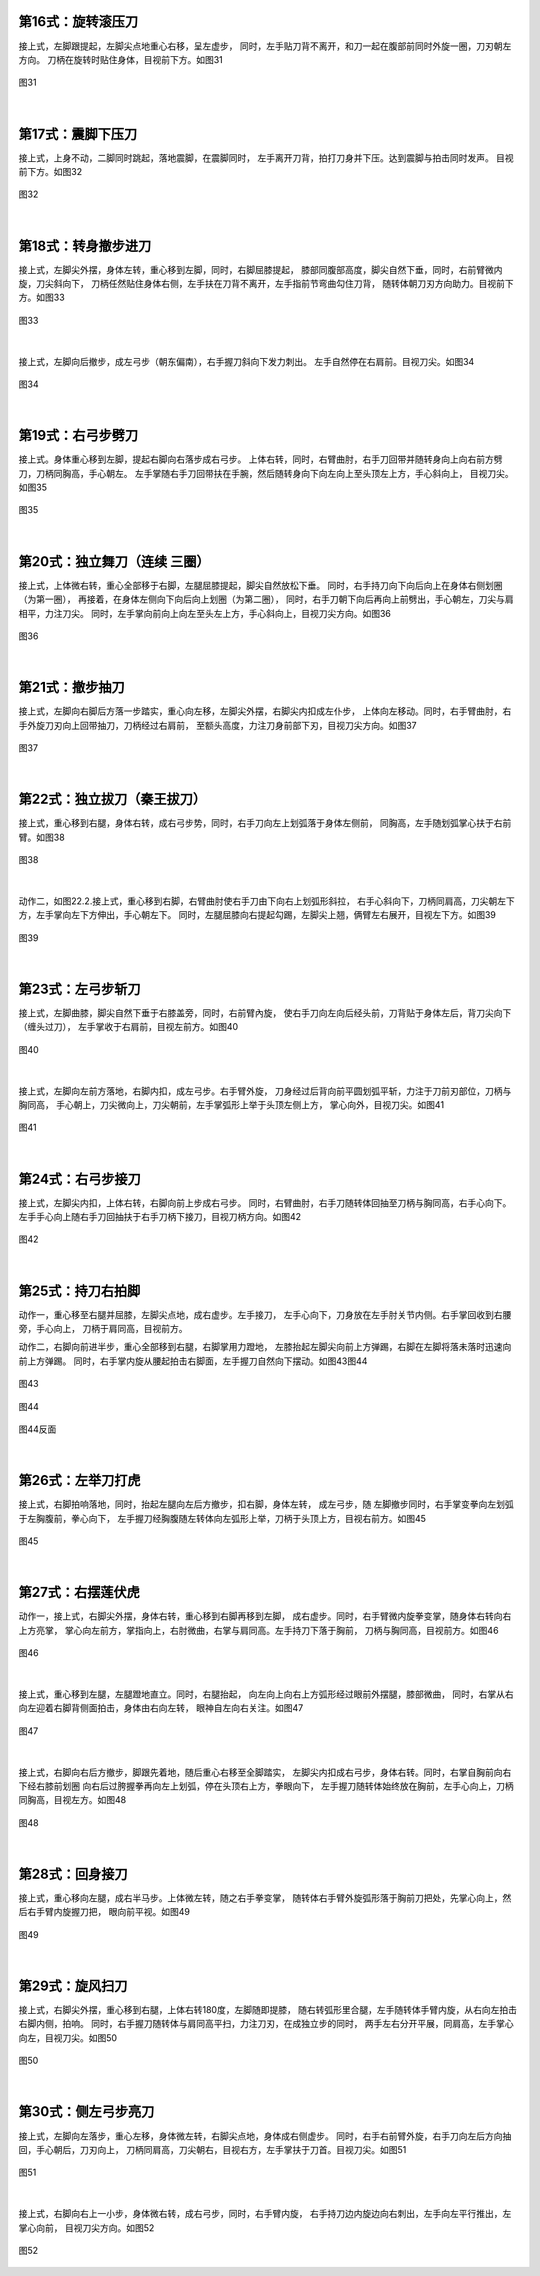 
第16式：旋转滚压刀
----------------------

接上式，左脚跟提起，左脚尖点地重心右移，呈左虚步，
同时，左手贴刀背不离开，和刀一起在腹部前同时外旋一圈，刀刃朝左方向。
刀柄在旋转时贴住身体，目视前下方。如图31

.. figure:: _static/tu31.png
    :align: center
    :width: 47%

    图31

|

第17式：震脚下压刀
----------------------

接上式，上身不动，二脚同时跳起，落地震脚，在震脚同时，
左手离开刀背，拍打刀身并下压。达到震脚与拍击同时发声。
目视前下方。如图32

.. figure:: _static/tu32.png
    :align: center
    :width: 50%

    图32

|

第18式：转身撤步进刀
----------------------

接上式，左脚尖外摆，身体左转，重心移到左脚，同时，右脚屈膝提起，
膝部同腹部高度，脚尖自然下垂，同时，右前臂微内旋，刀尖斜向下，
刀柄任然贴住身体右侧，左手扶在刀背不离开，左手指前节弯曲勾住刀背，
随转体朝刀刃方向助力。目视前下方。如图33

.. figure:: _static/tu33.png
    :align: center
    :width: 61%

    图33

|

接上式，左脚向后撤步，成左弓步（朝东偏南），右手握刀斜向下发力刺出。
左手自然停在右肩前。目视刀尖。如图34

.. figure:: _static/tu34.png
    :align: center
    :width: 66%

    图34

|

第19式：右弓步劈刀
----------------------

接上式。身体重心移到左脚，提起右脚向右落步成右弓步。
上体右转，同时，右臂曲肘，右手刀回带并随转身向上向右前方劈刀，刀柄同胸高，手心朝左。
左手掌随右手刀回带扶在手腕，然后随转身向下向左向上至头顶左上方，手心斜向上，
目视刀尖。如图35

.. figure:: _static/tu35.png
    :align: center
    :width: 100%

    图35

|

第20式：独立舞刀（连续 三圈）
------------------------------

接上式，上体微右转，重心全部移于右脚，左腿屈膝提起，脚尖自然放松下垂。
同时，右手持刀向下向后向上在身体右侧划圈（为第一圈），
再接着，在身体左侧向下向后向上划圈（为第二圈），
同时，右手刀朝下向后再向上前劈出，手心朝左，刀尖与肩相平，力注刀尖。
同时，左手掌向前向上向左至头左上方，手心斜向上，目视刀尖方向。如图36

.. figure:: _static/tu36.png
    :align: center
    :width: 100%

    图36

|

第21式：撤步抽刀
----------------------

接上式，左脚向右脚后方落一步踏实，重心向左移，左脚尖外摆，右脚尖内扣成左仆步，
上体向左移动。同时，右手臂曲肘，右手外旋刀刃向上回带抽刀，刀柄经过右肩前，
至额头高度，力注刀身前部下刃，目视刀尖方向。如图37

.. figure:: _static/tu37.png
    :align: center
    :width: 70%

    图37

|

第22式：独立拔刀（秦王拔刀）
-----------------------------------

接上式，重心移到右腿，身体右转，成右弓步势，同时，右手刀向左上划弧落于身体左侧前，
同胸高，左手随划弧掌心扶于右前臂。如图38

.. figure:: _static/tu38.png
    :align: center
    :width: 76%

    图38

|

动作二，如图22.2.接上式，重心移到右脚，右臂曲肘使右手刀由下向右上划弧形斜拉，
右手心斜向下，刀柄同肩高，刀尖朝左下方，左手掌向左下方伸出，手心朝左下。
同时，左腿屈膝向右提起勾踢，左脚尖上翘，俩臂左右展开，目视左下方。如图39

.. figure:: _static/tu39.png
    :align: center
    :width: 52%

    图39

|

第23式：左弓步斩刀
----------------------

接上式，左脚曲膝，脚尖自然下垂于右膝盖旁，同时，右前臂內旋，
使右手刀向左向后经头前，刀背贴于身体左后，背刀尖向下（缠头过刀），
左手掌收于右肩前，目视左前方。如图40

.. figure:: _static/tu40.png
    :align: center
    :width: 70%

    图40

|

接上式，左脚向左前方落地，右脚内扣，成左弓步。右手臂外旋，
刀身经过后背向前平圆划弧平斩，力注于刀前刃部位，刀柄与胸同高，
手心朝上，刀尖微向上，刀尖朝前，左手掌弧形上举于头顶左侧上方，
掌心向外，目视刀尖。如图41

.. figure:: _static/tu41.png
    :align: center
    :width: 64%

    图41

|

第24式：右弓步接刀
----------------------

接上式，左脚尖内扣，上体右转，右脚向前上步成右弓步。
同时，右臂曲肘，右手刀随转体回抽至刀柄与胸同高，右手心向下。
左手手心向上随右手刀回抽扶于右手刀柄下接刀，目视刀柄方向。如图42

.. figure:: _static/tu42.png
    :align: center
    :width: 52%

    图42

|

第25式：持刀右拍脚
----------------------

动作一，重心移至右腿并屈膝，左脚尖点地，成右虚步。左手接刀，
左手心向下，刀身放在左手肘关节内侧。右手掌回收到右腰旁，手心向上，
刀柄于肩同高，目视前方。

动作二，右脚向前进半步，重心全部移到右腿，右脚掌用力蹬地，
左膝抬起左脚尖向前上方弹踢，右脚在左脚将落未落时迅速向前上方弹踢。
同时，右手掌内旋从腰起拍击右脚面，左手握刀自然向下摆动。如图43图44


.. figure:: _static/tu43.png
    :align: center
    :width: 62%

    图43

.. figure:: _static/tu44.png
    :align: center
    :width: 41%

    图44

.. figure:: _static/tu44b.png
    :align: center
    :width: 41%

    图44反面

|

第26式：左举刀打虎
----------------------

接上式，右脚拍响落地，同时，抬起左腿向左后方撤步，扣右脚，身体左转，
成左弓步，随 左脚撤步同时，右手掌变拳向左划弧于左胸腹前，拳心向下，
左手握刀经胸腹随左转体向左弧形上举，刀柄于头顶上方，目视右前方。如图45

.. figure:: _static/tu45.png
    :align: center
    :width: 51%

    图45

|

第27式：右摆莲伏虎
----------------------

动作一，接上式，右脚尖外摆，身体右转，重心移到右脚再移到左脚，
成右虚步。同时，右手臂微内旋拳变掌，随身体右转向右上方亮掌，
掌心向左前方，掌指向上，右肘微曲，右掌与肩同高。左手持刀下落于胸前，
刀柄与胸同高，目视前方。如图46

.. figure:: _static/tu46.png
    :align: center
    :width: 39%

    图46

|

接上式，重心移到左腿，左腿蹬地直立。同时，右腿抬起，
向左向上向右上方弧形经过眼前外摆腿，膝部微曲，
同时，右掌从右向左迎着右脚背侧面拍击，身体由右向左转，
眼神自左向右关注。如图47

.. figure:: _static/tu47.png
    :align: center
    :width: 60%

    图47

|

接上式，右脚向右后方撤步，脚跟先着地，随后重心右移至全脚踏实，
左脚尖内扣成右弓步，身体右转。同时，右掌自胸前向右下经右膝前划圈
向右后过胯握拳再向左上划弧，停在头顶右上方，拳眼向下，
左手握刀随转体始终放在胸前，左手心向上，刀柄同胸高，目视左方。如图48

.. figure:: _static/tu48.png
    :align: center
    :width: 41%

    图48

|

第28式：回身接刀
----------------------

接上式，重心移向左腿，成右半马步。上体微左转，随之右手拳变掌，
随转体右手臂外旋弧形落于胸前刀把处，先掌心向上，然后右手臂内旋握刀把，
眼向前平视。如图49

.. figure:: _static/tu49.png
    :align: center
    :width: 58%

    图49

|

第29式：旋风扫刀
----------------------

接上式，右脚尖外摆，重心移到右腿，上体右转180度，左脚随即提膝，
随右转弧形里合腿，左手随转体手臂内旋，从右向左拍击右脚内侧，拍响。
同时，右手握刀随转体与肩同高平扫，力注刀刃，在成独立步的同时，
两手左右分开平展，同肩高，左手掌心向左，目视刀尖。如图50

.. figure:: _static/tu50.png
    :align: center
    :width: 91%

    图50

|

第30式：侧左弓步亮刀
----------------------

接上式，左脚向左落步，重心左移，身体微左转，右脚尖点地，身体成右侧虚步。
同时，右手右前臂外旋，右手刀向左后方向抽回，手心朝后，刀刃向上，
刀柄同肩高，刀尖朝右，目视右方，左手掌扶于刀首。目视刀尖。如图51

.. figure:: _static/tu51.png
    :align: center
    :width: 82%

    图51

|

接上式，右脚向右上一小步，身体微右转，成右弓步，同时，右手臂内旋，
右手持刀边内旋边向右刺出，左手向左平行推出，左掌心向前，
目视刀尖方向。如图52

.. figure:: _static/tu52.png
    :align: center
    :width: 89%

    图52

